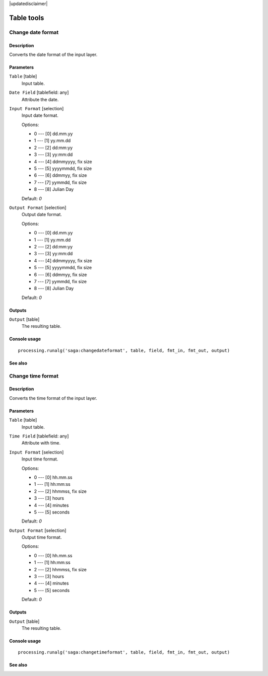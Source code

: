 |updatedisclaimer|

Table tools
===========

Change date format
------------------

Description
...........

Converts the date format of the input layer.

Parameters
..........

``Table`` [table]
  Input table.

``Date Field`` [tablefield: any]
  Attribute the date.

``Input Format`` [selection]
  Input date format.

  Options:

  * 0 --- [0] dd.mm.yy
  * 1 --- [1] yy.mm.dd
  * 2 --- [2] dd:mm:yy
  * 3 --- [3] yy:mm:dd
  * 4 --- [4] ddmmyyyy, fix size
  * 5 --- [5] yyyymmdd, fix size
  * 6 --- [6] ddmmyy, fix size
  * 7 --- [7] yymmdd, fix size
  * 8 --- [8] Julian Day

  Default: *0*

``Output Format`` [selection]
  Output date format.

  Options:

  * 0 --- [0] dd.mm.yy
  * 1 --- [1] yy.mm.dd
  * 2 --- [2] dd:mm:yy
  * 3 --- [3] yy:mm:dd
  * 4 --- [4] ddmmyyyy, fix size
  * 5 --- [5] yyyymmdd, fix size
  * 6 --- [6] ddmmyy, fix size
  * 7 --- [7] yymmdd, fix size
  * 8 --- [8] Julian Day

  Default: *0*

Outputs
.......

``Output`` [table]
  The resulting table.

Console usage
.............

::

  processing.runalg('saga:changedateformat', table, field, fmt_in, fmt_out, output)

See also
........

Change time format
------------------

Description
...........

Converts the time format of the input layer.

Parameters
..........

``Table`` [table]
  Input table.

``Time Field`` [tablefield: any]
  Attribute with time.

``Input Format`` [selection]
  Input time format.

  Options:

  * 0 --- [0] hh.mm.ss
  * 1 --- [1] hh:mm:ss
  * 2 --- [2] hhmmss, fix size
  * 3 --- [3] hours
  * 4 --- [4] minutes
  * 5 --- [5] seconds

  Default: *0*

``Output Format`` [selection]
  Output time format.

  Options:

  * 0 --- [0] hh.mm.ss
  * 1 --- [1] hh:mm:ss
  * 2 --- [2] hhmmss, fix size
  * 3 --- [3] hours
  * 4 --- [4] minutes
  * 5 --- [5] seconds

  Default: *0*

Outputs
.......

``Output`` [table]
  The resulting table.

Console usage
.............

::

  processing.runalg('saga:changetimeformat', table, field, fmt_in, fmt_out, output)

See also
........
